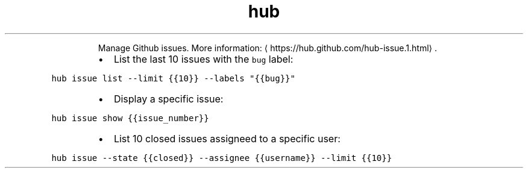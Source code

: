 .TH hub issue
.PP
.RS
Manage Github issues.
More information: \[la]https://hub.github.com/hub-issue.1.html\[ra]\&.
.RE
.RS
.IP \(bu 2
List the last 10 issues with the \fB\fCbug\fR label:
.RE
.PP
\fB\fChub issue list \-\-limit {{10}} \-\-labels "{{bug}}"\fR
.RS
.IP \(bu 2
Display a specific issue:
.RE
.PP
\fB\fChub issue show {{issue_number}}\fR
.RS
.IP \(bu 2
List 10 closed issues assigneed to a specific user:
.RE
.PP
\fB\fChub issue \-\-state {{closed}} \-\-assignee {{username}} \-\-limit {{10}}\fR
